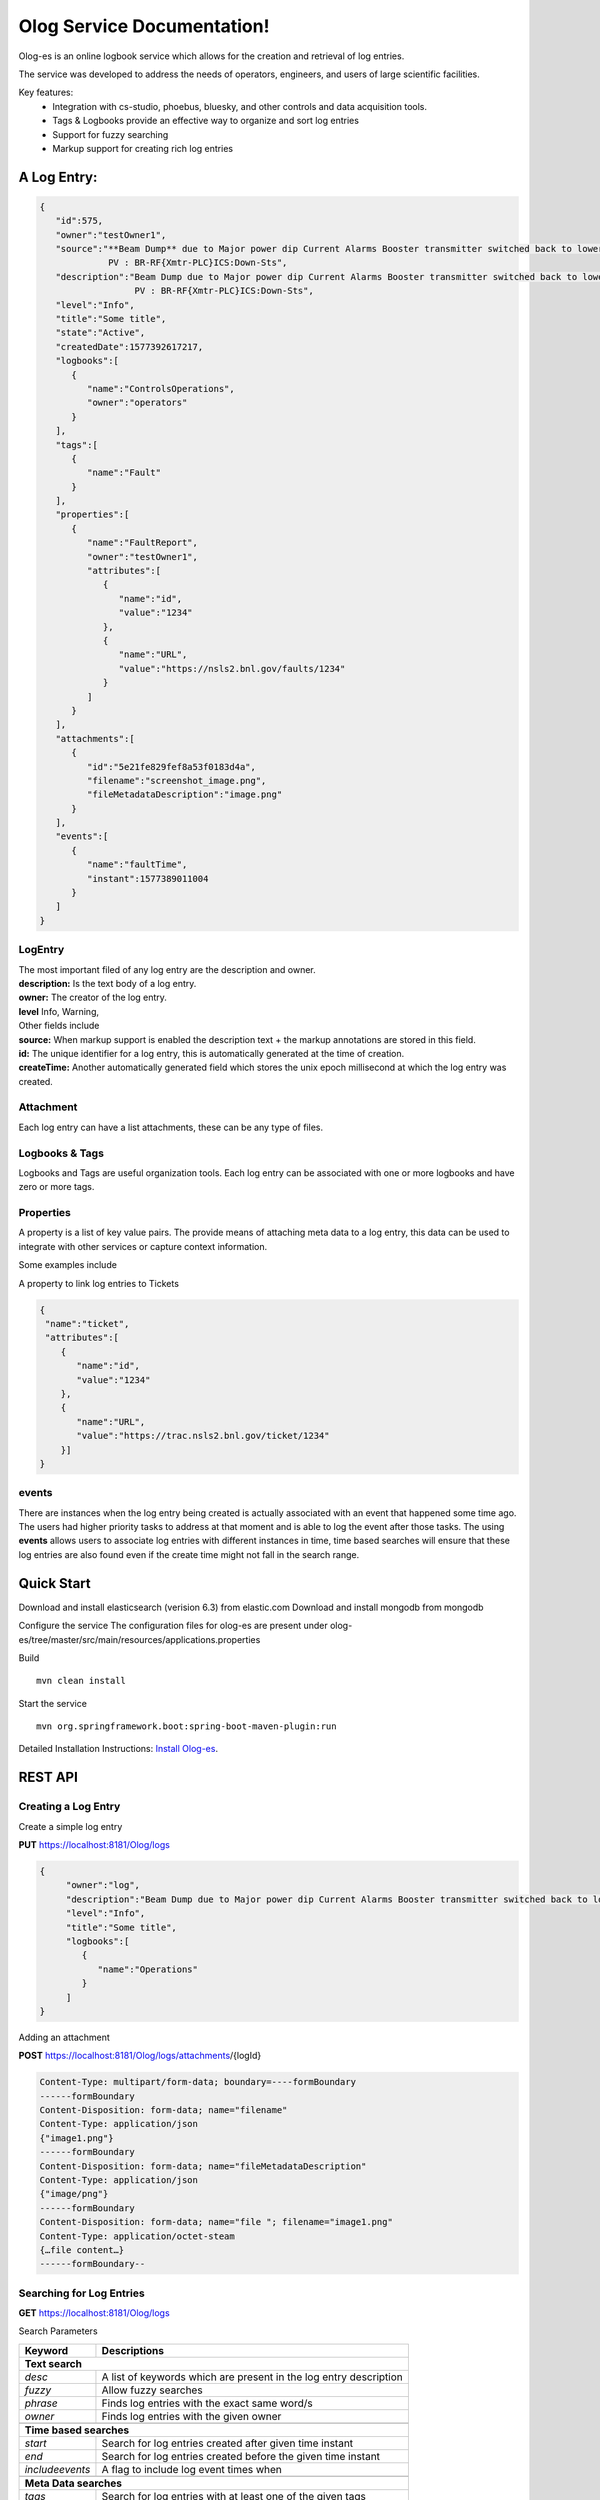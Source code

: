 Olog Service Documentation!
===========================

Olog-es is an online logbook service which allows for the creation and retrieval of log entries.

The service was developed to address the needs of operators, engineers, and users of large scientific facilities.

Key features:
 - Integration with cs-studio, phoebus, bluesky, and other controls and data acquisition tools.
 - Tags & Logbooks provide an effective way to organize and sort log entries
 - Support for fuzzy searching
 - Markup support for creating rich log entries


A Log Entry:
############

.. code-block:: json

   {
      "id":575,
      "owner":"testOwner1",
      "source":"**Beam Dump** due to Major power dip Current Alarms Booster transmitter switched back to lower state.
                PV : BR-RF{Xmtr-PLC}ICS:Down-Sts",
      "description":"Beam Dump due to Major power dip Current Alarms Booster transmitter switched back to lower state.
                     PV : BR-RF{Xmtr-PLC}ICS:Down-Sts",
      "level":"Info",
      "title":"Some title",
      "state":"Active",
      "createdDate":1577392617217,
      "logbooks":[
         {
            "name":"ControlsOperations",
            "owner":"operators"
         }
      ],
      "tags":[
         {
            "name":"Fault"
         }
      ],
      "properties":[
         {
            "name":"FaultReport",
            "owner":"testOwner1",
            "attributes":[
               {
                  "name":"id",
                  "value":"1234"
               },
               {
                  "name":"URL",
                  "value":"https://nsls2.bnl.gov/faults/1234"
               }
            ]
         }
      ],
      "attachments":[
         {
            "id":"5e21fe829fef8a53f0183d4a",
            "filename":"screenshot_image.png",
            "fileMetadataDescription":"image.png"
         }
      ],
      "events":[
         {
            "name":"faultTime",
            "instant":1577389011004
         }
      ]
   }

LogEntry
************
| The most important filed of any log entry are the description and owner.
| **description:** Is the text body of a log entry.
| **owner:** The creator of the log entry.
| **level** Info, Warning, 

| Other fields include
| **source:** When markup support is enabled the description text + the markup annotations are stored in this field.
| **id:** The unique identifier for a log entry, this is automatically generated at the time of creation.
| **createTime:** Another automatically generated field which stores the unix epoch millisecond at which the log entry was created.

Attachment
************

Each log entry can have a list attachments, these can be any type of files.

Logbooks & Tags
***************

Logbooks and Tags are useful organization tools. Each log entry can be associated with one or more logbooks and have zero or more tags.


Properties
************

A property is a list of key value pairs. The provide means of attaching meta data to a log entry,
this data can be used to integrate with other services or capture context information.
 
Some examples include

A property to link log entries to Tickets 

.. code-block:: json

   {
    "name":"ticket",
    "attributes":[
       {
          "name":"id",
          "value":"1234"
       },
       {
          "name":"URL",
          "value":"https://trac.nsls2.bnl.gov/ticket/1234"
       }]
   }

events
*******

There are instances when the log entry being created is actually associated with an event that happened some time ago. 
The users had higher priority tasks to address at that moment and is able to log the event after those tasks.
The using **events** allows users to associate log entries with different instances in time,
time based searches will ensure that these log entries are also found even if the create time might not fall in the search range.

Quick Start
############

Download and install elasticsearch (verision 6.3) from elastic.com
Download and install mongodb from mongodb

Configure the service
The configuration files for olog-es are present under olog-es/tree/master/src/main/resources/applications.properties

Build
::

   mvn clean install

Start the service
::

   mvn org.springframework.boot:spring-boot-maven-plugin:run

Detailed Installation Instructions:
`Install Olog-es <http://https://github.com/shroffk/olog-es/>`_.

REST API 
#########

Creating a Log Entry
***********************

Create a simple log entry 

**PUT** https://localhost:8181/Olog/logs

.. code-block:: json

 {
      "owner":"log",
      "description":"Beam Dump due to Major power dip Current Alarms Booster transmitter switched back to lower state.",
      "level":"Info",
      "title":"Some title",
      "logbooks":[
         {
            "name":"Operations"
         }
      ]
 }

Adding an attachment 

**POST** https://localhost:8181/Olog/logs/attachments/{logId}

.. code-block:: HTML
 
 Content-Type: multipart/form-data; boundary=----formBoundary
 ------formBoundary
 Content-Disposition: form-data; name="filename"
 Content-Type: application/json
 {"image1.png"}
 ------formBoundary
 Content-Disposition: form-data; name="fileMetadataDescription"
 Content-Type: application/json
 {"image/png"}
 ------formBoundary
 Content-Disposition: form-data; name="file "; filename="image1.png"
 Content-Type: application/octet-steam
 {…file content…}
 ------formBoundary--



Searching for Log Entries
**************************

**GET** https://localhost:8181/Olog/logs

Search Parameters

+---------------+------------------------------------------------------------------+
|Keyword        | Descriptions                                                     |
+===============+==================================================================+
| **Text search**                                                                  |
+---------------+------------------------------------------------------------------+
|*desc*         | A list of keywords which are present in the log entry description| 
+---------------+------------------------------------------------------------------+
|*fuzzy*        | Allow fuzzy searches                                             |
+---------------+------------------------------------------------------------------+
|*phrase*       | Finds log entries with the exact same word/s                     |
+---------------+------------------------------------------------------------------+
|*owner*        | Finds log entries with the given owner                           |
+---------------+------------------------------------------------------------------+
+---------------+------------------------------------------------------------------+
| **Time based searches**                                                          |
+---------------+------------------------------------------------------------------+
|*start*        | Search for log entries created after given time instant          |
+---------------+------------------------------------------------------------------+
|*end*          | Search for log entries created before the given time instant     |
+---------------+------------------------------------------------------------------+
|*includeevents*| A flag to include log event times when                           |
+---------------+------------------------------------------------------------------+
+---------------+------------------------------------------------------------------+
| **Meta Data searches**                                                           |
+---------------+------------------------------------------------------------------+
|*tags*         | Search for log entries with at least one of the given tags       |
+---------------+------------------------------------------------------------------+
|*logbooks*     | Search for log entries with at least one of the given logbooks   |
+---------------+------------------------------------------------------------------+

Example:

**GET** https://localhost:8181/Olog/logs?desc=dump&logbooks=Operations

The above search request will return all log entires with the term "dump" in their 
descriptions and which are part of the Operations logbook.

Retrieving an attachment of a log entry
 
**GET** https://localhost:8181/Olog/logs/attachments/{logId}/{filename}


Managing Logbooks & Tags
************************

Retrieve the list of existing tags
 
**GET** https://localhost:8181/Olog/tags

Retrieve the list of existing logbooks

**GET** https://localhost:8181/Olog/logbooks

Create a new tag

**PUT** https://localhost:8181/Olog/tags/{tagName}

.. code-block:: json

 https://localhost:8181/Olog/tags/Fault

 {
      "name":"Fault",
      "state":"Active"
 }
 
Create multiple tags

**PUT** https://localhost:8181/Olog/tags
  
.. code-block:: json

 https://localhost:8181/Olog/tags

 [
   {"name":"Fault", "state":"Active" },
   {"name":"Alarm", "state":"Active" }
 ]
 
Create a new logbook

**PUT** https://localhost:8181/Olog/logbooks/{logbookName}

.. code-block:: json

 https://localhost:8181/Olog/logbooks/Operations

 {
      "name":"Operations",
      "owner":"olog-logs",
      "state":"Active"
 }

Create multiple logbooks

**PUT** https://localhost:8181/Olog/logbooks

.. code-block:: json

 https://localhost:8181/Olog/logbooks

 [
   {"name":"Operations", "owner":"olog-logs", "state":"Active"},
   {"name":"DAMA",       "owner":"olog-logs", "state":"Active"}
 ]

Managing Properties
*******************

Retrieve the list of existing properties
 
**GET** https://localhost:8181/Olog/properties

Create a new property

**PUT** https://localhost:8181/Olog/properties/{propertyName}

.. code-block:: json

 {
      "name":"Ticket",
      "owner":"olog-logs",
      "state":"Active",
      "attributes":[
         {
            "name":"id",
            "state":"Active"
         },
         {
            "name":"url",
            "state":"Active"
         }
      ]
 }

Create multiple properties

**PUT** https://localhost:8181/Olog/properties

.. code-block:: json

 [
   {
      "name":"Ticket",
      "owner":"olog-logs",
      "state":"Active",
      "attributes":[
         {"name":"id", "state":"Active"},
         {"name":"url", "state":"Active"}
      ]
   },
      {
      "name":"Scan",
      "owner":"olog-logs",
      "state":"Active",
      "attributes":[
         {"name":"id", "state":"Active"}
      ]
   }
 ]
 
`Javadocs <apidocs/index.html>`_
